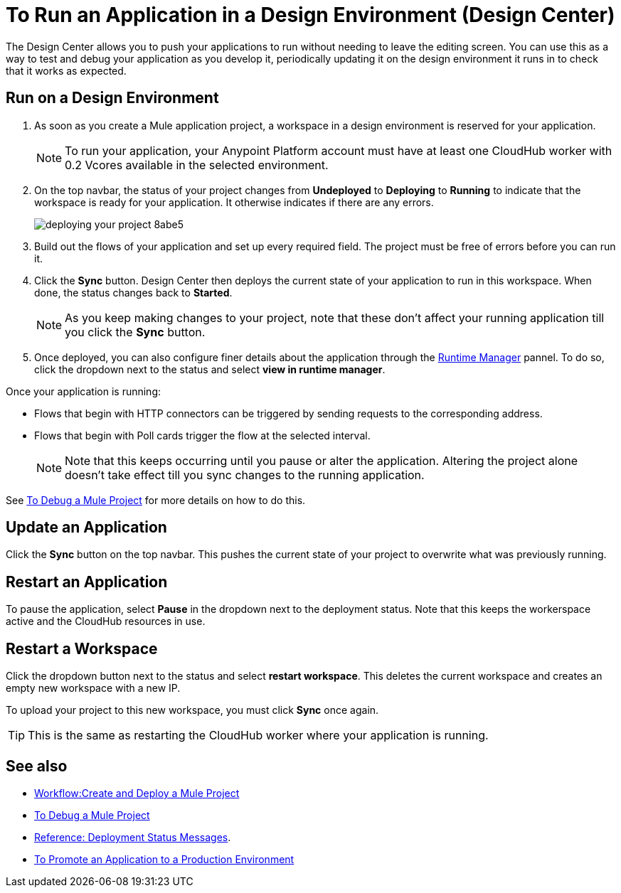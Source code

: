 = To Run an Application in a Design Environment (Design Center)
:keywords: mozart, deploy, environments

The Design Center allows you to push your applications to run without needing to leave the editing screen. You can use this as a way to test and debug your application as you develop it, periodically updating it on the design environment it runs in to check that it works as expected.


== Run on a Design Environment

. As soon as you create a Mule application project, a workspace in a design environment is reserved for your application.

+
[NOTE]
To run your application, your Anypoint Platform account must have at least one CloudHub worker with 0.2 Vcores available in the selected environment.

. On the top navbar, the status of your project changes from *Undeployed* to *Deploying* to *Running* to indicate that the workspace is ready for your application. It otherwise indicates if there are any errors.
+

image:deploying-your-project-8abe5.png[]

. Build out the flows of your application and set up every required field. The project must be free of errors before you can run it.

. Click the *Sync* button. Design Center then deploys the current state of your application to run in this workspace. When done, the status changes back to *Started*.

+
[NOTE]
As you keep making changes to your project, note that these don't affect your running application till you click the *Sync* button.

. Once deployed, you can also configure finer details about the application through the link:/runtime-manager/[Runtime Manager] pannel. To do so, click the dropdown next to the status and select *view in runtime manager*.



Once your application is running:

* Flows that begin with HTTP connectors can be triggered by sending requests to the corresponding address.

* Flows that begin with Poll cards trigger the flow at the selected interval.

+
[NOTE]
Note that this keeps occurring until you pause or alter the application. Altering the project alone doesn't take effect till you sync changes to the running application.

See link:/design-center/v/1.0/to-debug-a-mule-project[To Debug a Mule Project] for more details on how to do this.


== Update an Application

Click the *Sync* button on the top navbar. This pushes the current state of your project to overwrite what was previously running.


== Restart an Application

To pause the application, select *Pause* in the dropdown next to the deployment status. Note that this keeps the workerspace active and the CloudHub resources in use.

== Restart a Workspace

Click the dropdown button next to the status and select *restart workspace*. This deletes the current workspace and creates an empty new workspace with a new IP.

To upload your project to this new workspace, you must click *Sync* once again.

[TIP]
This is the same as restarting the CloudHub worker where your application is running.




== See also

* link:/design-center/v/1.0/workflow-create-and-run-a-mule-project[Workflow:Create and Deploy a Mule Project]
* link:/design-center/v/1.0/to-debug-a-mule-project[To Debug a Mule Project]
* link:/design-center/v/1.0/reference-deployment-status-messages[Reference: Deployment Status Messages].
* link:/design-center/v/1.0/promote-app-prod-env-design-center[To Promote an Application to a Production Environment]
